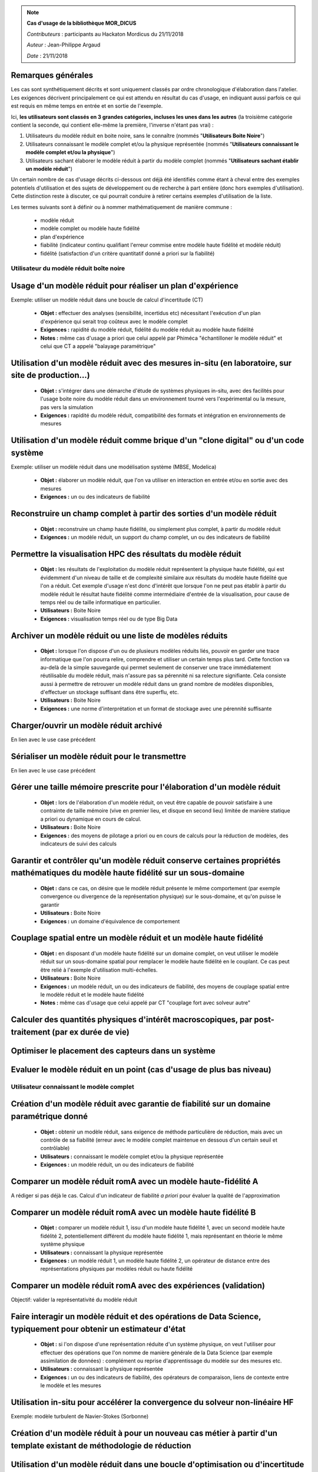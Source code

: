 .. note:: **Cas d'usage de la bibliothèque MOR_DICUS**

   *Contributeurs* : participants au Hackaton Mordicus du 21/11/2018

   *Auteur* : Jean-Philippe Argaud

   *Date*   : 21/11/2018


**Remarques générales**
-----------------------

Les cas sont synthétiquement décrits et sont uniquement classés par ordre
chronologique d'élaboration dans l'atelier. Les exigences décrivent
principalement ce qui est attendu en résultat du cas d'usage, en
indiquant aussi parfois ce qui est requis en même temps en entrée et en sortie
de l'exemple.

Ici, **les utilisateurs sont classés en 3 grandes catégories, incluses les unes
dans les autres** (la troisième catégorie contient la seconde, qui contient
elle-même la première, l'inverse n'étant pas vrai) :

#. Utilisateurs du modèle réduit en boite noire, sans le connaître (nommés "**Utilisateurs Boite Noire**")
#. Utilisateurs connaissant le modèle complet et/ou la physique représentée (nommés "**Utilisateurs connaissant le modèle complet et/ou la physique**")
#. Utilisateurs sachant élaborer le modèle réduit à partir du modèle complet (nommés "**Utilisateurs sachant établir un modèle réduit**")

Un certain nombre de cas d'usage décrits ci-dessous ont déjà été identifiés
comme étant à cheval entre des exemples potentiels d'utilisation et des sujets
de développement ou de recherche à part entière (donc hors exemples
d'utilisation). Cette distinction reste à discuter, ce qui pourrait conduire à
retirer certains exemples d'utilisation de la liste.

Les termes suivants sont à définir ou à nommer mathématiquement de manière
commune :

    - modèle réduit
    - modèle complet ou modèle haute fidélité
    - plan d'expérience
    - fiabilité (indicateur continu qualifiant l'erreur commise entre modèle haute fidélité et modèle réduit)
    - fidélité (satisfaction d'un critère quantitatif donné a priori sur la fiabilité)

Utilisateur du modèle réduit boîte noire
========================================

Usage d'un modèle réduit pour réaliser un plan d'expérience
-----------------------------------------------------------

Exemple: utiliser un modèle réduit dans une boucle de calcul d'incertitude (CT)

    - **Objet :** effectuer des analyses (sensibilité, incertidus etc) nécessitant l'exécution d'un plan d'expérience qui serait trop coûteux avec le modèle complet
    - **Exigences :** rapidité du modèle réduit, fidélité du modèle réduit au modèle haute fidélité
    - **Notes :** même cas d'usage a priori que celui appelé par Phiméca "échantilloner le modèle réduit" et celui que CT a appelé "balayage paramétrique"

Utilisation d'un modèle réduit avec des mesures in-situ (en laboratoire, sur site de production...)
---------------------------------------------------------------------------------------------------

    - **Objet :** s'intégrer dans une démarche d'étude de systèmes physiques in-situ, avec des facilités pour l'usage boite noire du modèle réduit dans un environnement tourné vers l'expérimental ou la mesure, pas vers la simulation
    - **Exigences :** rapidité du modèle réduit, compatibilité des formats et intégration en environnements de mesures

Utilisation d'un modèle réduit comme brique d'un "clone digital" ou d'un code système
-------------------------------------------------------------------------------------

Exemple: utiliser un modèle réduit dans une modélisation système (MBSE, Modelica)

    - **Objet :** élaborer un modèle réduit, que l'on va utiliser en interaction en entrée et/ou en sortie avec des mesures
    - **Exigences :** un ou des indicateurs de fiabilité

Reconstruire un champ complet à partir des sorties d'un modèle réduit
---------------------------------------------------------------------

    - **Objet :** reconstruire un champ haute fidélité, ou simplement plus complet, à partir du modèle réduit
    - **Exigences :** un modèle réduit, un support du champ complet, un ou des indicateurs de fiabilité

Permettre la visualisation HPC des résultats du modèle réduit
-------------------------------------------------------------

    - **Objet :** les résultats de l'exploitation du modèle réduit représentent la physique haute fidélité, qui est évidemment d'un niveau de taille et de complexité similaire aux résultats du modèle haute fidélité que l'on a réduit. Cet exemple d'usage n'est donc d'intérêt que lorsque l'on ne peut pas établir à partir du modèle réduit le résultat haute fidélité comme intermédiaire d'entrée de la visualisation, pour cause de temps réel ou de taille informatique en particulier.
    - **Utilisateurs :** Boite Noire
    - **Exigences :** visualisation temps réel ou de type Big Data

Archiver un modèle réduit ou une liste de modèles réduits
---------------------------------------------------------

    - **Objet :** lorsque l'on dispose d'un ou de plusieurs modèles réduits liés, pouvoir en garder une trace informatique que l'on pourra relire, comprendre et utiliser un certain temps plus tard. Cette fonction va au-delà de la simple sauvegarde qui permet seulement de conserver une trace immédiatement réutilisable du modèle réduit, mais n'assure pas sa pérennité ni sa relecture signifiante. Cela consiste aussi à permettre de retrouver un modèle réduit dans un grand nombre de modèles disponibles, d'effectuer un stockage suffisant dans être superflu, etc.
    - **Utilisateurs :** Boite Noire
    - **Exigences :** une norme d'interprétation et un format de stockage avec une pérennité suffisante

Charger/ouvrir un modèle réduit archivé
---------------------------------------

En lien avec le use case précédent

.. todo::

   Yet to write

Sérialiser un modèle réduit pour le transmettre
-----------------------------------------------

En lien avec le use case précédent

.. todo::

   Yet to write

Gérer une taille mémoire prescrite pour l'élaboration d'un modèle réduit
------------------------------------------------------------------------

    - **Objet :** lors de l'élaboration d'un modèle réduit, on veut être capable de pouvoir satisfaire à une contrainte de taille mémoire (vive en premier lieu, et disque en second lieu) limitée de manière statique a priori ou dynamique en cours de calcul.
    - **Utilisateurs :** Boite Noire
    - **Exigences :** des moyens de pilotage a priori ou en cours de calculs pour la réduction de modèles, des indicateurs de suivi des calculs

Garantir et contrôler qu'un modèle réduit conserve certaines propriétés mathématiques du modèle haute fidélité sur un sous-domaine
----------------------------------------------------------------------------------------------------------------------------------

    - **Objet :** dans ce cas, on désire que le modèle réduit présente le même comportement (par exemple convergence ou divergence de la représentation physique) sur le sous-domaine, et qu'on puisse le garantir
    - **Utilisateurs :** Boite Noire
    - **Exigences :** un domaine d'équivalence de comportement

Couplage spatial entre un modèle réduit et un modèle haute fidélité
-------------------------------------------------------------------

    - **Objet :** en disposant d'un modèle haute fidélité sur un domaine complet, on veut utiliser le modèle réduit sur un sous-domaine spatial pour remplacer le modèle haute fidélité en le couplant. Ce cas peut être relié à l'exemple d'utilisation multi-échelles.
    - **Utilisateurs :** Boite Noire
    - **Exigences :** un modèle réduit, un ou des indicateurs de fiabilité, des moyens de couplage spatial entre le modèle réduit et le modèle haute fidélité
    - **Notes :** même cas d'usage que celui appelé par CT "couplage fort avec solveur autre"


Calculer des quantités physiques d'intérêt macroscopiques, par post-traitement (par ex durée de vie)
----------------------------------------------------------------------------------------------------

.. todo::

    Yet to write


Optimiser le placement des capteurs dans un système
---------------------------------------------------

.. todo::

    Yet to write

Evaluer le modèle réduit en un point (cas d'usage de plus bas niveau)
---------------------------------------------------------------------

.. todo::

    Yet to write

Utilisateur connaissant le modèle complet
=========================================

Création d'un modèle réduit avec garantie de fiabilité sur un domaine paramétrique donné
----------------------------------------------------------------------------------------

    - **Objet :** obtenir un modèle réduit, sans exigence de méthode particulière de réduction, mais avec un contrôle de sa fiabilité (erreur avec le modèle complet maintenue en dessous d'un certain seuil et contrôlable)
    - **Utilisateurs :** connaissant le modèle complet et/ou la physique représentée
    - **Exigences :** un modèle réduit, un ou des indicateurs de fiabilité

Comparer un modèle réduit romA avec un modèle haute-fidélité A
--------------------------------------------------------------

A rédiger si pas déjà le cas. Calcul d'un indicateur de fiabilité *a priori* pour évaluer la qualité de l'approximation

Comparer un modèle réduit romA avec un modèle haute fidélité B
--------------------------------------------------------------

    - **Objet :** comparer un modèle réduit 1, issu d'un modèle haute fidélité 1, avec un second modèle haute fidélité 2, potentiellement différent du modèle haute fidélité 1, mais représentant en théorie le même système physique
    - **Utilisateurs :** connaissant la physique représentée
    - **Exigences :** un modèle réduit 1, un modèle haute fidélité 2, un opérateur de distance entre des représentations physiques par modèles réduit ou haute fidélité

Comparer un modèle réduit romA avec des expériences (validation)
----------------------------------------------------------------

Objectif: valider la représentativité du modèle réduit

.. todo::

   Yet to write

Faire interagir un modèle réduit et des opérations de Data Science, typiquement pour obtenir un estimateur d'état
-----------------------------------------------------------------------------------------------------------------

    - **Objet :** si l'on dispose d'une représentation réduite d'un système physique, on veut l'utiliser pour effectuer des opérations que l'on nomme de manière générale de la Data Science (par exemple assimilation de données) : complément ou reprise d'apprentissage du modèle sur des mesures etc.
    - **Utilisateurs :** connaissant la physique représentée
    - **Exigences :** un ou des indicateurs de fiabilité, des opérateurs de comparaison, liens de contexte entre le modèle et les mesures

Utilisation in-situ pour accélérer la convergence du solveur non-linéaire HF
----------------------------------------------------------------------------

Exemple: modèle turbulent de Navier-Stokes (Sorbonne)

.. todo::

    Yet to write

Création d'un modèle réduit à pour un nouveau cas métier à partir d'un template existant de méthodologie de réduction
---------------------------------------------------------------------------------------------------------------------

.. todo::

    Yet to write

Utilisation d'un modèle réduit dans une boucle d'optimisation ou d'incertitude
------------------------------------------------------------------------------

Exemple: optimisation de loi de comportement sur une structure complexe

A déterminer: le modèle réduit est-il fixé au début de cette boucle ou peut-il évoluer à la volée en fonction de nouveaux calculs HF ?

.. todo::

    Yet to write

Calculer un indicateur de qualité a posterori pour un appel de modèle reduit
----------------------------------------------------------------------------

.. todo::

    A rédiger

Utilisateur sachant établir un modèle réduit
============================================


Création d'un modèle réduit en choisissant la méthode, pour un problème à variabilité paramétrique
--------------------------------------------------------------------------------------------------

    - **Objet :** élaborer un modèle réduit et/ou une base réduite, choisir dans les méthodes possibles de réduction, mettre à dispo de l'utilisateur boîte noire un modèle réduit expertisé
    - **Utilisateurs :** sachant établir un modèle réduit
    - **Exigences :** un modèle réduit, un ou des indicateurs de fiabilité

Création d'un modèle réduit en choisissant la méthode, pour un problème à variabilité non paramétrique
------------------------------------------------------------------------------------------------------

.. todo::

   A rédiger


Création d'un modèle réduit en choisissant la méthode, pour un problème à variablité mixte paramétrique / non paramétrique
--------------------------------------------------------------------------------------------------------------------------

.. todo::

   A rédiger

Création d'un modèle réduit à partir de mesures ou de signaux I/O d'un modèle inconnu
-------------------------------------------------------------------------------------

    - **Objet :** élaborer un modèle réduit avec des informations venant de mesures, par exemple en utilisant une méthode intégrant des mesures (interpolation...), ou pour établir un surrogate du modèle haute fidélité à partir d'une famille de signaux d'entrée/sortie de ce modèle, etc.
    - **Utilisateurs :** sachant établir un modèle réduit
    - **Exigences :** un modèle réduit, un ou des indicateurs de fiabilité

Faire calculer une nouvelle simulation HF par le solveur "à la volée" pour une procédure de réduction qui le demande (bas niveau)
---------------------------------------------------------------------------------------------------------------------------------

.. todo::

   A rédiger

Modifier un modèle réduit pour (i) intégrer de nouvelles informations ou (ii) appliquer un niveau de réduction supplémentaire
-----------------------------------------------------------------------------------------------------------------------------

    - **Objet :** c'est principalement le cas dans des méthodes de réduction comme l'EIM incrémentale ou la POD suivie d'une EIM. Il y a un lien à faire avec l'exemple 3.
    - **Utilisateurs :** sachant établir un modèle réduit
    - **Exigences :** un modèle réduit 2, un ou des indicateurs de fiabilité

.. todo::

   A séparer en deux ?

Permettre le calcul multi-échelles ou multi-physiques de systèmes représentés par des modèles réduits
-----------------------------------------------------------------------------------------------------

    - **Objet :** la difficulté est de pouvoir représenter à l'aide de modèles réduits éventuellement en interaction une physique dont les caractéristiques multi-échelles ou multi-physiques doivent être préservées. Le préalable qui semble raisonnable est de disposer de cette même physique multi-\* représentée de manière satisfaisante à l'aide modèles haute fidélité avant de chercher à la représenter avec des modèles réduits.
    - **Utilisateurs :** sachant établir un modèle réduit
    - **Exigences :** rapidité, liste de modèles réduits


Affichage ergonomique des informations contenues dans le modèle réduit (bases etc)
----------------------------------------------------------------------------------

    - **Objet :** la représentation d'un modèle réduit peut être notablement différente de ses résultats haute fidélité. Le but est donc de permettre sa compréhension et son interprétation en tant que tel, et non pas en tant que producteur de résultats haute fidélité.
    - **Utilisateurs :** sachant établir un modèle réduit
    - **Exigences :** un modèle réduit, ergonomie de la représentation, capacité à servir pour une interprétation de modèle réduit

Construire un modèle réduit 3 en combinant deux modèles réduits 1 et 2 du même système
--------------------------------------------------------------------------------------

    - **Objet :** si l'on dispose déjà de deux modèles réduits de la même physique ou du même système, élaborer un troisième modèle réduit signifiant sans repasser dans l'espace de représentation des modèles haute fidélité
    - **Utilisateurs :** sachant établir un modèle réduit
    - **Exigences :** un modèle réduit, un ou des indicateurs de fiabilité

Évaluer l'intérêt de la démarche "Offline+Modèle réduit" par rapport à l'utilisation directe du modèle haute fidélité
---------------------------------------------------------------------------------------------------------------------

    - **Objet :** comme l'élaboration d'un modèle réduit demande des ressources souvent conséquentes, il faut évaluer la rentabilité, en termes de ressources comme de temps, de l'élaboration d'un modèle réduit, et les bénéfices complémentaires que l'on peut attendre (comme une visualisation plus rapide ou simplement possible, une facilité pour des plans d'expérience, etc.)
    - **Utilisateurs :** sachant établir un modèle réduit
    - **Exigences :** un ou des indicateurs pour évaluer les ressources nécessaires à établir un modèle réduit

Construire un modèle réduit lorsque le maillage (voire la géométrie) change entre les différents snapshots
----------------------------------------------------------------------------------------------------------

    - **Objet :** le changement de maillage à géométrie imposée est déjà fréquent dans les représentations de phénomènes non-linéaires comme des chocs, et les changements de géométrie peuvent être imposés par la physique étudiée (bulle en formation ou mouvement) ou par les buts de calcul (optimisation géométrique) par exemple
    - **Utilisateurs :** sachant établir un modèle réduit
    - **Exigences :** un modèle réduit, un ou des indicateurs de fiabilité, des moyens de pilotage a priori ou en cours de calculs pour la réduction de modèles

Utilisation d'itérés de calcul comme snapshots pour effectuer la réduction
--------------------------------------------------------------------------

    - **Objet :** dans le cas d'un modèle haute fidélité qui nécessite des calculs intermédiaires (comme par exemple lors d'une convergence itérative), on désire pouvoir utiliser non seulement les résultats convergés, mais aussi les calculs intermédiaires pour établir la réduction du modèle.
    - **Utilisateurs :** sachant établir un modèle réduit
    - **Exigences :** un modèle réduit, un ou des indicateurs de fiabilité

Création d'un modèle réduit à partir d'un DoE déjà disponible (et sans possibilité de faire de nouveaux calculs HF)
-------------------------------------------------------------------------------------------------------------------

.. todo::

   A rédiger


Développer / brancher dans Mordicus une nouvelle méthodologie de réduction de modèles ou une variante d'une méthode existante
-----------------------------------------------------------------------------------------------------------------------------

.. todo::

   A rédiger

Générer une base réduite à partir d'un jeu de données de simulation (cas plus bas niveau)
-----------------------------------------------------------------------------------------

.. todo::

   A rédiger

Appeler une fonction utilisateur ou du code utilisateur lors de la phase online (bas niveau)
--------------------------------------------------------------------------------------------

.. todo::

   A rédiger

Construire une base réduite distribuée en mémoire (par DD) à partir de données de calcul distribuées en mémoire
---------------------------------------------------------------------------------------------------------------

.. todo::

   A rédiger

Tableau d'utilisation des cas d'usage par entité
================================================

.. tabularcolumns:: |L|L|L|L|L|L|L|L|L|L|L|L|

+---------------------------------------+--------+---------+-------+----+--------+--------+----------+-----+---------+-----+-------+
| USE CASE                              |  Participants                                                                            |
+---------------------------------------+--------+---------+-------+----+--------+--------+----------+-----+---------+-----+-------+
|                                       |  Score | Phi     | CAD   | CT | Sci    | Saf    | SU       | EDF | Cem     | TVL | Min   |
+---------------------------------------+--------+---------+-------+----+--------+--------+----------+-----+---------+-----+-------+
| Utilisateur boîte noire                                                                                                          |
+---------------------------------------+--------+---------+-------+----+--------+--------+----------+-----+---------+-----+-------+
| Usage d’un modèle réduit pour réaliser|   6    |   X     |  X    | X  |        |        |          |  X  |   X     |     |  X    |
| un plan d’expérience                  |        |         |       |    |        |        |          |     |         |     |       |
+---------------------------------------+--------+---------+-------+----+--------+--------+----------+-----+---------+-----+-------+
| Utilisation d’un modèle réduit avec   |        |         |       |    |        |        |          |     |         |     |       |
| des mesures in-situ (en laboratoire,  |   4    |         |  X    | X  |        |        |          |     |   X     |     |  X    |
| sur site de production...)            |        |         |       |    |        |        |          |     |         |     |       |
+---------------------------------------+--------+---------+-------+----+--------+--------+----------+-----+---------+-----+-------+
| Utilisation d'un modèle réduit comme  |        |         |       |    |        |        |          |     |         |     |       |
| brique d'un clone digital ou d'un     |   3    |         |       | X  |   X    |        |          |     |   X     |     |       |
| code système                          |        |         |       |    |        |        |          |     |         |     |       |
+---------------------------------------+--------+---------+-------+----+--------+--------+----------+-----+---------+-----+-------+
| Reconstruire un champ complet à partir|        |         |       |    |        |        |          |     |         |     |       |
| des sorties d’un modèle réduit        |   4    |         |       |    |        |        |    X     |  X  |   X     |     |  X    |
+---------------------------------------+--------+---------+-------+----+--------+--------+----------+-----+---------+-----+-------+
| Permettre la visualisation HPC des    |        |         |       |    |        |        |          |     |         |     |       |
| résultats du modèle réduit            |   5    |         |  X    | X  |        |        |    X     |     |   X     |     |  X    |
+---------------------------------------+--------+---------+-------+----+--------+--------+----------+-----+---------+-----+-------+
| Archiver un modèle réduit             |   2    |         |       |    |   X    |        |          |     |   X     |     |       |
| ou une liste de modèles réduits       |        |         |       |    |        |        |          |     |         |     |       |
+---------------------------------------+--------+---------+-------+----+--------+--------+----------+-----+---------+-----+-------+
| Charger/ouvrir un modèle réduit       |        |         |       |    |        |        |          |     |         |     |       |
| archivé                               |   3    |   X     |       |    |   X    |        |          | X   |         |     |       |
+---------------------------------------+--------+---------+-------+----+--------+--------+----------+-----+---------+-----+-------+
| Sérialiser un modèle réduit           |   1    |   X     |       |    |        |        |          |     |         |     |       |
| pour le transmettre                   |        |         |       |    |        |        |          |     |         |     |       |
+---------------------------------------+--------+---------+-------+----+--------+--------+----------+-----+---------+-----+-------+
| Gérer une taille mémoire prescrite    |   2    |         |       | X  |        |        |          |     |         |     |  X    |
| pour l’élaboration d’un modèle réduit |        |         |       |    |        |        |          |     |         |     |       |
+---------------------------------------+--------+---------+-------+----+--------+--------+----------+-----+---------+-----+-------+
| Garantir et contrôler qu'un modèle    |        |         |       |    |        |        |          |     |         |     |       |
| réduit conserve certaines propriétés  |   3    |   X     |       |    |        |        |          | X   |   X     |     |       |
| mathématiques du modèle haute fidélité|        |         |       |    |        |        |          |     |         |     |       |
| sur un sous-domaine                   |        |         |       |    |        |        |          |     |         |     |       |
+---------------------------------------+--------+---------+-------+----+--------+--------+----------+-----+---------+-----+-------+
| Couplage spatial entre un modèle      |        |         |       |    |        |        |          |     |         |     |       |
| réduit et un modèle haute fidélité    |   2    |         |       | X  |        |        |          |     |   X     |     |       |
+---------------------------------------+--------+---------+-------+----+--------+--------+----------+-----+---------+-----+-------+
| Calculer des quantités d'intérêt      |        |         |       |    |        |        |          |     |         |     |       |
| physiques macro par post-traitement   |   2    |         |       | X  |        |        |          |     |         |     |  X    |
+---------------------------------------+--------+---------+-------+----+--------+--------+----------+-----+---------+-----+-------+
| Optimiser le placement des capteurs   |        |         |       |    |        |        |          |     |         |     |       |
| dans un système                       |   1    |         |       |    |        |        |          |     |   X     |     |       |
+---------------------------------------+--------+---------+-------+----+--------+--------+----------+-----+---------+-----+-------+
| Evaluer le modèle réduit en un point  |   ?    |         |       |    |        |        |          |     |         |     |       |
| (cas d'usage de plus bas niveau)      |        |         |       |    |        |        |          |     |         |     |       |
+---------------------------------------+--------+---------+-------+----+--------+--------+----------+-----+---------+-----+-------+
| Calculer un indicateur de qualité     |   2    |         |       |    |        |        |          | X   |         |     |  X    |
| a posterori pour un appel de modèle   |        |         |       |    |        |        |          |     |         |     |       |
| reduit                                |        |         |       |    |        |        |          |     |         |     |       |
+---------------------------------------+--------+---------+-------+----+--------+--------+----------+-----+---------+-----+-------+
.. raw:: latex

    \clearpage

.. tabularcolumns:: |L|L|L|L|L|L|L|L|L|L|L|L|

+---------------------------------------+--------+---------+-------+----+--------+--------+----------+-----+---------+-----+-------+
| USE CASE                              |  Participants                                                                            |
+---------------------------------------+--------+---------+-------+----+--------+--------+----------+-----+---------+-----+-------+
|                                       |  Score | Phi     | CAD   | CT | Sci    | Saf    | SU       | EDF | Cem     | TVL | Min   |
+---------------------------------------+--------+---------+-------+----+--------+--------+----------+-----+---------+-----+-------+
| Utilisateur connaissant le modèle complet et/ou la physique                                                                      |
+---------------------------------------+--------+---------+-------+----+--------+--------+----------+-----+---------+-----+-------+
| Création d'un modèle réduit avec      |        |         |       |    |        |        |          |     |         |     |       |
| garantie de fiabilité sur un          |   3    |         |       | X  |        |        |          | X   |   X     |     |       |
| domaine paramétrique donné            |        |         |       |    |        |        |          |     |         |     |       |
+---------------------------------------+--------+---------+-------+----+--------+--------+----------+-----+---------+-----+-------+
| Comparer un modèle réduit romA avec   |        |         |       |    |        |        |          |     |         |     |       |
| un modèle haute fidélité A            |   1    |         |       |    |        |        |    X     |     |         |     |       |
+---------------------------------------+--------+---------+-------+----+--------+--------+----------+-----+---------+-----+-------+
| Comparer un modèle réduit romA avec   |        |         |       |    |        |        |          |     |         |     |       |
| un modèle haute fidélité B            |   5    |    X    |       | X  |        |        |    X     | X   |   X     |     |  x    |
+---------------------------------------+--------+---------+-------+----+--------+--------+----------+-----+---------+-----+-------+
| Comparer un modèle réduit romA avec   |        |         |       |    |        |        |          |     |         |     |       |
| des données expérimentales            |   1    |    X    |       |    |        |        |          |     |         |     |       |
+---------------------------------------+--------+---------+-------+----+--------+--------+----------+-----+---------+-----+-------+
| Faire interagir un modèle réduit et   |        |         |       |    |        |        |          |     |         |     |       |
| des opérations de Data Science,       |   3    |         |       | X  |        |        |          | X   |   X     |     |       |
| typiquement pour obtenir un estimateur|        |         |       |    |        |        |          |     |         |     |       |
| d'état                                |        |         |       |    |        |        |          |     |         |     |       |
+---------------------------------------+--------+---------+-------+----+--------+--------+----------+-----+---------+-----+-------+
| Utilisation d'un modèle réduit dans   |        |         |       |    |        |        |          |     |         |     |       |
| une boucle d'optimisation ou          |   6    |    X    |   X   | X  |        |        |          | X   |   X     |     |  X    |
| d'incertitudes                        |        |         |       |    |        |        |          |     |         |     |       |
+---------------------------------------+--------+---------+-------+----+--------+--------+----------+-----+---------+-----+-------+
| Création d'un modèle réduit à pour un |        |         |       |    |        |        |          |     |         |     |       |
| nouveau cas métier à partir d'un      |   2    |         |       |    |        |        |          |     |         |     |       |
| template existant de méthodologie de  |        |         |       |    |        |   X    |    X     |     |         |     |       |
| réduction                             |        |         |       |    |        |        |          |     |         |     |       |
+---------------------------------------+--------+---------+-------+----+--------+--------+----------+-----+---------+-----+-------+
| Utilisation in-situ pour accélérer la |   2    |         |       |    |        |        |    X     | X   |         |     |       |
| convergence du solveur non-linéaire HF|        |         |       |    |        |        |          |     |         |     |       |
+---------------------------------------+--------+---------+-------+----+--------+--------+----------+-----+---------+-----+-------+

.. raw:: latex

    \clearpage

.. tabularcolumns:: |L|L|L|L|L|L|L|L|L|L|L|L|

+---------------------------------------+--------+---------+-------+----+--------+--------+----------+-----+---------+-----+-------+
| USE CASE                              |  Participants                                                                            |
+---------------------------------------+--------+---------+-------+----+--------+--------+----------+-----+---------+-----+-------+
|                                       |  Score | Ph      | CAD   | CT | Sci    | Saf    | SU       | EDF | Cem     | TVL | Min   |
+---------------------------------------+--------+---------+-------+----+--------+--------+----------+-----+---------+-----+-------+
| Utilisateur sachant établir le modèle réduit                                                                                     |
+---------------------------------------+--------+---------+-------+----+--------+--------+----------+-----+---------+-----+-------+
| Création d'un modèle réduit en        |        |         |       |    |        |        |          |     |         |     |       |
| choisissant la méthode, pour un       |   7    |   X     |  X    | X  |   X    |        |    X     | X   |   X     |     |       |
| problème à variabilité paramétrique   |        |         |       |    |        |        |          |     |         |     |       |
+---------------------------------------+--------+---------+-------+----+--------+--------+----------+-----+---------+-----+-------+
| Création d'un modèle réduit en        |        |         |       |    |        |        |          |     |         |     |       |
| choisissant la méthode, pour un       |   4    |         |       | X  |        |   X    |          |     |         |  X  |  X    |
| problème à variablité non paramétrique|        |         |       |    |        |        |          |     |         |     |       |
+---------------------------------------+--------+---------+-------+----+--------+--------+----------+-----+---------+-----+-------+
| Création d'un modèle réduit en        |        |         |       |    |        |        |          |     |         |     |       |
| choisissant la méthode, pour un       |   1    |         |       | X  |        |        |          |     |         |     |       |
| problème à variablité mixte           |        |         |       |    |        |        |          |     |         |     |       |
| paramétrique / non paramétrique       |        |         |       |    |        |        |          |     |         |     |       |
+---------------------------------------+--------+---------+-------+----+--------+--------+----------+-----+---------+-----+-------+
| Création d’un modèle réduit à partir  |   4    |   X     |       | X  |        |        |          | X   |   X     |     |       |
| de mesures ou de signaux I/O d'un     |        |         |       |    |        |        |          |     |         |     |       |
| modèle inconnu                        |        |         |       |    |        |        |          |     |         |     |       |
+---------------------------------------+--------+---------+-------+----+--------+--------+----------+-----+---------+-----+-------+
| Faire calculer une nouvelle simulation|        |         |       |    |        |        |          |     |         |     |       | 
| HF par le solveur "à la volée" pour   |        |         |       |    |        |        |          |     |         |     |       |
| une procédure de réduction qui le     |   3    |         |       | X  |        |        |    X     | X   |         |     |       |
| demande (bas niveau)                  |        |         |       |    |        |        |          |     |         |     |       |
+---------------------------------------+--------+---------+-------+----+--------+--------+----------+-----+---------+-----+-------+
| Modifier un modèle réduit pour        |        |         |       |    |        |        |          |     |         |     |       | 
| (i) intégrer de nouvelles informations|        |         |       |    |        |        |          |     |         |     |       |
| ou                                    |   3    |         |       |    |        |   X    |          | X   |         |     |  X    |
| (ii) appliquer un niveau de réduction |        |         |       |    |        |        |          |     |         |     |       |
| supplémentaire                        |        |         |       |    |        |        |          |     |         |     |       |
+---------------------------------------+--------+---------+-------+----+--------+--------+----------+-----+---------+-----+-------+
| Permettre le calcul multi-échelles ou |        |         |       |    |        |        |          |     |         |     |       |
| multi-physiques de systèmes           |   2    |         |       | X  |        |        |          |     |   X     |     |       |
| représentés par des modèles réduits   |        |         |       |    |        |        |          |     |         |     |       |
+---------------------------------------+--------+---------+-------+----+--------+--------+----------+-----+---------+-----+-------+
| Affichage ergonomique des informations|        |         |       |    |        |        |          |     |         |     |       |
| contenues dans le modèle réduit       |   4    |         |       |    |        |   X    |    X     |     |   x     |     |  X    |
| (bases etc)                           |        |         |       |    |        |        |          |     |         |     |       |
+---------------------------------------+--------+---------+-------+----+--------+--------+----------+-----+---------+-----+-------+
| Construire un modèle réduit 3 en      |        |         |       |    |        |        |          |     |         |     |       |
| combinant deux modèles réduits 1 et 2 |   3    |         |       | X  |        |   X    |          | X   |         |     |       |
+---------------------------------------+--------+---------+-------+----+--------+--------+----------+-----+---------+-----+-------+
| Évaluer l’intérêt de la démarche      |        |         |       |    |        |        |          |     |         |     |       |
| “Offline+Modèle réduit” par rapport à |        |         |       |    |        |        |          |     |         |     |       |
| l’utilisation directe du modèle haute |   5    |   X     |       |    |        |   X    |    X     |     |   x     |     |  X    |
| fidélité                              |        |         |       |    |        |        |          |     |         |     |       |
+---------------------------------------+--------+---------+-------+----+--------+--------+----------+-----+---------+-----+-------+
| Construire un modèle réduit lorsque   |        |         |       |    |        |        |          |     |         |     |       |
| le maillage (voire la géométrie)      |   2    |         |       | X  |        |        |    X     |     |         |     |       |
| change entre les différents snapshots |        |         |       |    |        |        |          |     |         |     |       |
+---------------------------------------+--------+---------+-------+----+--------+--------+----------+-----+---------+-----+-------+
| Utilisation d'itérés de calcul comme  |        |         |       |    |        |        |          |     |         |     |       |
| snapshots pour effectuer la réduction |   2    |         |       |    |        |   X    |          | X   |         |     |       |
+---------------------------------------+--------+---------+-------+----+--------+--------+----------+-----+---------+-----+-------+
| Création d'un modèle réduit à partir  |        |         |       |    |        |        |          |     |         |     |       |
| d'un DoE déjà existant sans           |   1    |         |  X    |    |        |        |          |     |         |     |       |
| possibilité de faire de nouveaux      |        |         |       |    |        |        |          |     |         |     |       |
| calculs                               |        |         |       |    |        |        |          |     |         |     |       |
+---------------------------------------+--------+---------+-------+----+--------+--------+----------+-----+---------+-----+-------+
| Développer / brancher dans Mordicus   |        |         |       |    |        |        |          |     |         |     |       |
| une nouvelle méthodologie de réduction|   1    |         |       |    |        |        |    X     |     |         |     |       |
| de modèles ou une variante            |        |         |       |    |        |        |          |     |         |     |       |
| d'une méthode existante               |        |         |       |    |        |        |          |     |         |     |       |
+---------------------------------------+--------+---------+-------+----+--------+--------+----------+-----+---------+-----+-------+
| Générer une base réduite à partir d'un|   ?    |         |       |    |        |        |          |     |         |     |       |
| jeu de données de simulation (cas plus|        |         |       |    |        |        |          |     |         |     |       |
| bas niveau)                           |        |         |       |    |        |        |          |     |         |     |       |
+---------------------------------------+--------+---------+-------+----+--------+--------+----------+-----+---------+-----+-------+
| Enrichir un plan d'expérience à partir|   1    |         |       | X  |        |        |          |     |         |     |       |
| d'un premier jeu de données de        |        |         |       |    |        |        |          |     |         |     |       |
| simulation                            |        |         |       |    |        |        |          |     |         |     |       |
+---------------------------------------+--------+---------+-------+----+--------+--------+----------+-----+---------+-----+-------+
| Appeler une fonction utilisateur ou du|   2    |         |       |    |        |   X    |          | X   |         |     |       |
| code utilisateur lors de la phase     |        |         |       |    |        |        |          |     |         |     |       |
| online (bas niveau)                   |        |         |       |    |        |        |          |     |         |     |       |
+---------------------------------------+--------+---------+-------+----+--------+--------+----------+-----+---------+-----+-------+
| Construire une base réduite distribuée|   2    |         |       |    |        |   X    |          | X   |         |     |       |
| en mémoire (par DD) à partir de       |        |         |       |    |        |        |          |     |         |     |       |
| données de calcul distribuées         |        |         |       |    |        |        |          |     |         |     |       |
| en mémoire                            |        |         |       |    |        |        |          |     |         |     |       |
+---------------------------------------+--------+---------+-------+----+--------+--------+----------+-----+---------+-----+-------+

Exigences supplémentaires potentielles
--------------------------------------

Les exigences suivantes sont apparues dans les questionnaires.

Exigence pour certaines méthodes: communiquer directement avec les codes de simulation par API (exemple NIRB).

Pour l'utilisateur boîte noire:

    * pouvoir utiliser un ordinateur de bureau plutôt qu'un cluster

Pour l'utilisateur connaissant le modèle complet et/ou la physique:

    * calcul des champs mécaniques pour un grand nombre de cycles de chargement;

    * pouvoir faire un post-processing complexe

    * le modèle réduit doit alléger le temps de calcul en conservant au mieux les propriétés non-linéaires

    * Mordicus doit supporter les structures de données distribuées (HPC)

Pour l'utilisateur sachant construire un modèle réduit:

    * pouvoir changer rapidement les options de constructions du modèle réduit (exigence ou cas d'usage ?);

    * que le système suggère des alternatives / autres méthodes;

    * la réduction d'un modèle doit être facile et procurer un estimateur d'erreur;

    * l'archivage d'un modèle réduit doit être autonome et documenté.

Que faire avec tous ces cas d'usage? Faut-il les détailler?

Non: objet/ exigences/ données ou composants concernés (après avoir fait le modèle de données)

Voir s'il y en a d'autres à la lumière des exemples d'utilisation
